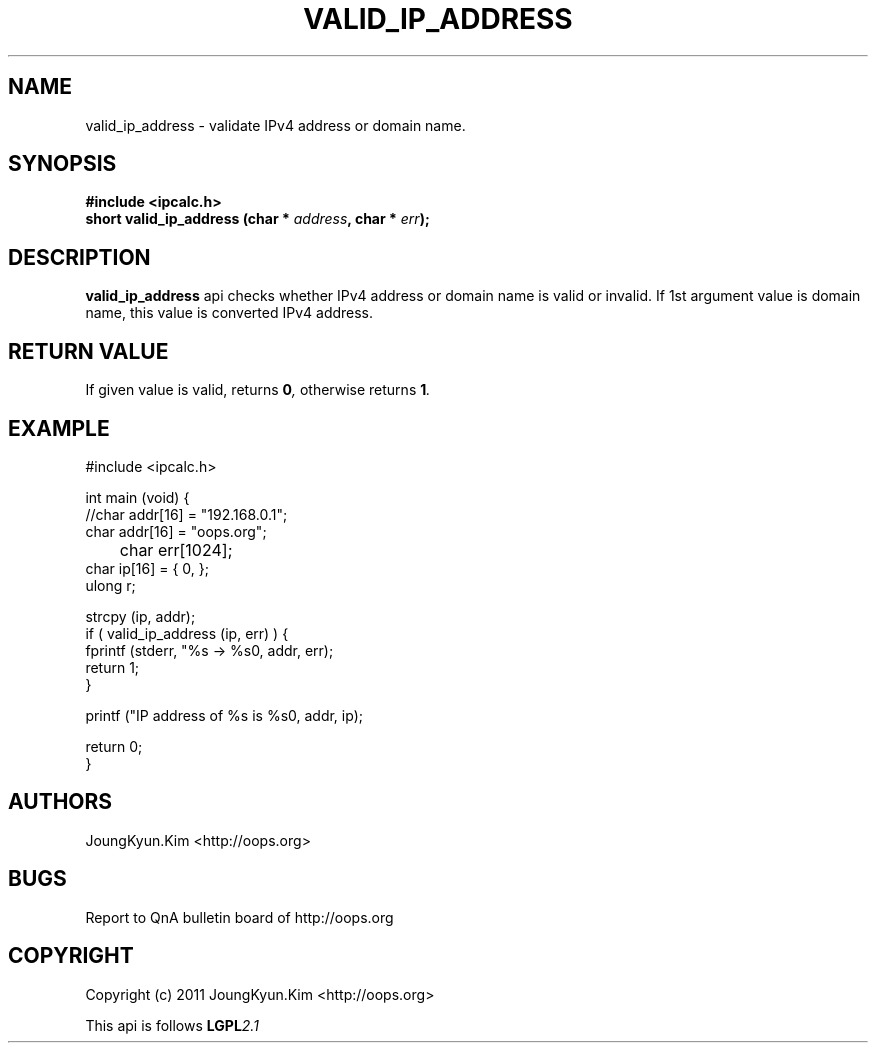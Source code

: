 .TH VALID_IP_ADDRESS 3 "10 Jan 2011"

.SH NAME
valid_ip_address \- validate IPv4 address or domain name.

.SH SYNOPSIS
.BI "#include <ipcalc.h>"
.br
.BI "short valid_ip_address (char * " address ", char * " err ");"

.SH DESCRIPTION
.BI valid_ip_address
api checks whether IPv4 address or domain name is valid or invalid.
If 1st argument value is domain name, this value is converted IPv4 address.

.SH "RETURN VALUE"
.PP
If given value is valid, returns 
.BI "0",
otherwise returns
.BI "1".

.SH EXAMPLE
.nf
#include <ipcalc.h>

int main (void) {
    //char addr[16] = "192.168.0.1";
    char addr[16] = "oops.org";
	char err[1024];
    char ip[16] = { 0, };
    ulong r;

    strcpy (ip, addr);
    if ( valid_ip_address (ip, err) ) {
        fprintf (stderr, "%s -> %s\n", addr, err);
        return 1;
    }

    printf ("IP address of %s is %s\n", addr, ip);

    return 0;
}
.fi

.SH AUTHORS
JoungKyun.Kim <http://oops.org>

.SH BUGS
Report to QnA bulletin board of http://oops.org

.SH COPYRIGHT
Copyright (c) 2011 JoungKyun.Kim <http://oops.org>

This api is follows
.BI LGPL 2.1
